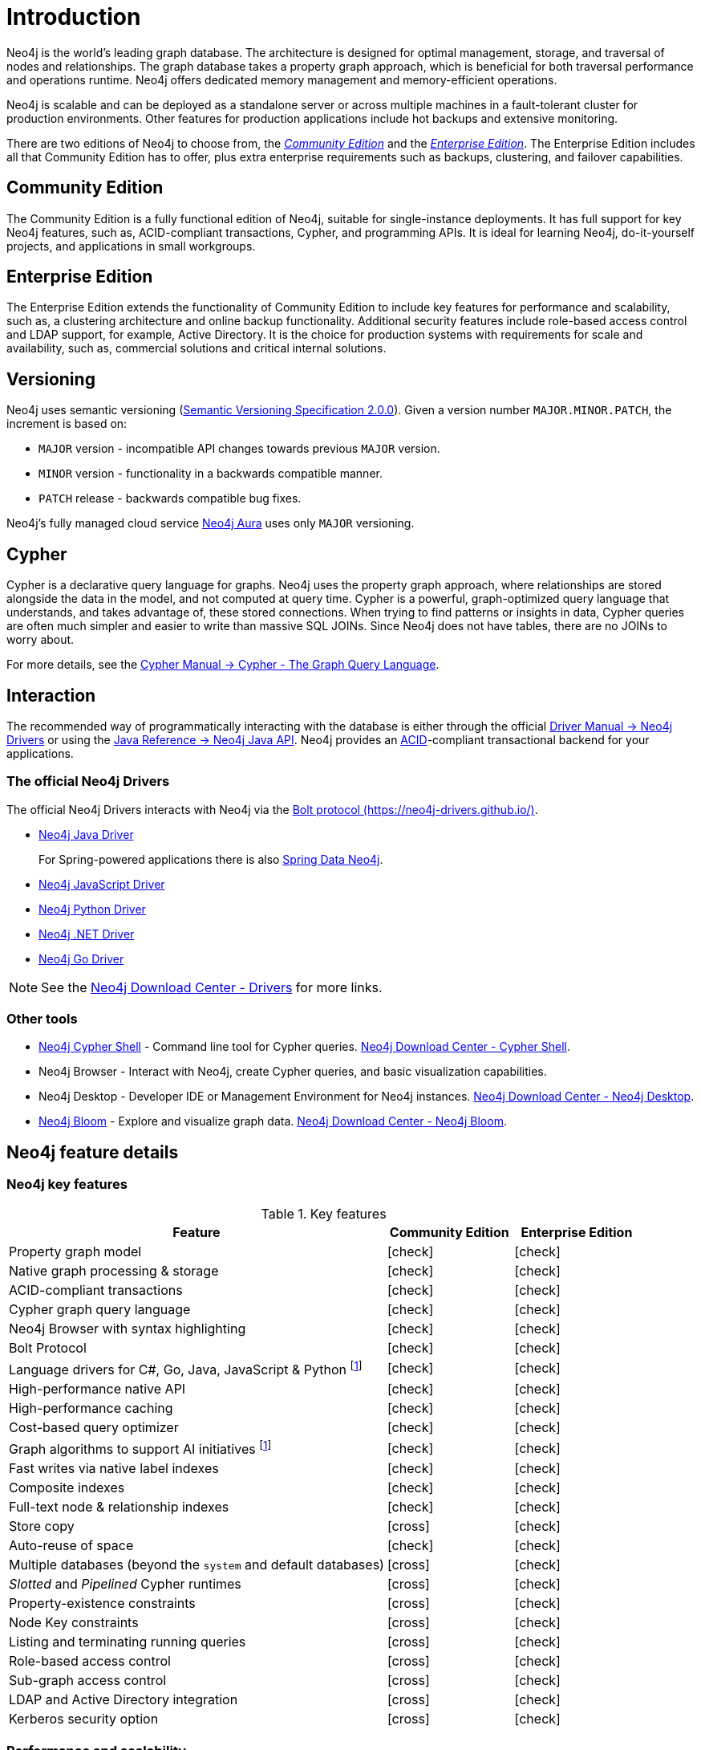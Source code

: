 [[introduction]]
= Introduction
:description: This section provides a brief overview of the Neo4j editions, versioning, Cypher language, interaction, and capabilities. 
:description: Introduction to Neo4j, ACID-compliant, property graph, community edition, enterprise edition, Neo4j Aura.
:keywords: neo4j, edition, version, acid, cluster, node, relationship, property

:semver-uri: https://semver.org/
:aura-uri: https://neo4j.com/cloud/aura/
:bloom-uri: https://neo4j.com/bloom/
:download-center-drivers: https://neo4j.com/download-center/#drivers
:download-center-desktop: https://neo4j.com/download-center/#desktop
:download-center-cyphershell: https://neo4j.com/download-center/#cyphershell
:download-center-bloom: https://neo4j.com/download-center/#bloom
:wiki-acid-uri: https://en.wikipedia.org/wiki/ACID
:bolt-protocol-uri: https://neo4j-drivers.github.io/
:github-neo4j-neo4j-java-driver: https://github.com/neo4j/neo4j-java-driver
:github-neo4j-neo4j-javascript-driver: https://github.com/neo4j/neo4j-javascript-driver
:github-neo4j-neo4j-dotnet-driver: https://github.com/neo4j/neo4j-dotnet-driver
:github-neo4j-neo4j-python-driver: https://github.com/neo4j/neo4j-python-driver
:github-neo4j-neo4j-go-driver: https://github.com/neo4j/neo4j-go-driver
:github-spring-projects-spring-data-neo4j: https://github.com/spring-projects/spring-data-neo4j


//Check Mark
:check-mark: icon:check[]

//Cross Mark
:cross-mark: icon:cross[]


Neo4j is the world’s leading graph database.
The architecture is designed for optimal management, storage, and traversal of nodes and relationships.
The graph database takes a property graph approach, which is beneficial for both traversal performance and operations runtime.
Neo4j offers dedicated memory management and memory-efficient operations.

Neo4j is scalable and can be deployed as a standalone server or across multiple machines in a fault-tolerant cluster for production environments.
Other features for production applications include hot backups and extensive monitoring.

There are two editions of Neo4j to choose from, the xref:introduction.adoc#community-edition[_Community Edition_] and the xref:introduction.adoc#enterprise-edition[_Enterprise Edition_].
The Enterprise Edition includes all that Community Edition has to offer, plus extra enterprise requirements such as backups, clustering, and failover capabilities.


[[community-edition]]
== Community Edition

The Community Edition is a fully functional edition of Neo4j, suitable for single-instance deployments.
It has full support for key Neo4j features, such as, ACID-compliant transactions, Cypher, and programming APIs.
It is ideal for learning Neo4j, do-it-yourself projects, and applications in small workgroups.


[[enterprise-edition]]
== Enterprise Edition

The Enterprise Edition extends the functionality of Community Edition to include key features for performance and scalability, such as, a clustering architecture and online backup functionality.
Additional security features include role-based access control and LDAP support, for example, Active Directory.
It is the choice for production systems with requirements for scale and availability, such as, commercial solutions and critical internal solutions.


== Versioning

Neo4j uses semantic versioning (link:{semver-uri}[Semantic Versioning Specification 2.0.0]).
Given a version number `MAJOR.MINOR.PATCH`, the increment is based on:

* `MAJOR` version - incompatible API changes towards previous `MAJOR` version.
* `MINOR` version - functionality in a backwards compatible manner.
* `PATCH` release - backwards compatible bug fixes.

Neo4j’s fully managed cloud service link:{aura-uri}[Neo4j Aura] uses only `MAJOR` versioning.


== Cypher

Cypher is a declarative query language for graphs.
Neo4j uses the property graph approach, where relationships are stored alongside the data in the model, and not computed at query time.
Cypher is a powerful, graph-optimized query language that understands, and takes advantage of, these stored connections.
When trying to find patterns or insights in data, Cypher queries are often much simpler and easier to write than massive SQL JOINs.
Since Neo4j does not have tables, there are no JOINs to worry about.

For more details, see the link:{neo4j-docs-base-uri}/cypher-manual/{page-version}/index[Cypher Manual -> Cypher - The Graph Query Language].


== Interaction

The recommended way of programmatically interacting with the database is either through the official link:{neo4j-docs-base-uri}/driver-manual/{page-version}[Driver Manual -> Neo4j Drivers] or using the link:{neo4j-docs-base-uri}/java-reference/{page-version}/index#java-reference[Java Reference -> Neo4j Java API].
Neo4j provides an link:{wiki-acid-uri}[ACID]-compliant transactional backend for your applications.


=== The official Neo4j Drivers

The official Neo4j Drivers interacts with Neo4j via the link:{bolt-protocol-uri}[Bolt protocol ({bolt-protocol-uri})].

* link:{github-neo4j-neo4j-java-driver}[Neo4j Java Driver]
+
For Spring-powered applications there is also link:{github-spring-projects-spring-data-neo4j}[Spring Data Neo4j].
* link:{github-neo4j-neo4j-javascript-driver}[Neo4j JavaScript Driver]
* link:{github-neo4j-neo4j-python-driver}[Neo4j Python Driver]
* link:{github-neo4j-neo4j-dotnet-driver}[Neo4j .NET Driver]
* link:{github-neo4j-neo4j-go-driver}[Neo4j Go Driver]


[NOTE]
====
See the link:{download-center-drivers}[Neo4j Download Center - Drivers] for more links.
====


=== Other tools

* xref:tools/cypher-shell.adoc[Neo4j Cypher Shell] - Command line tool for Cypher queries. link:{download-center-cyphershell}[Neo4j Download Center - Cypher Shell].
* Neo4j Browser - Interact with Neo4j, create Cypher queries, and basic visualization capabilities.
* Neo4j Desktop - Developer IDE or Management Environment for Neo4j instances. link:{download-center-desktop}[Neo4j Download Center - Neo4j Desktop].
* link:{bloom-uri}[Neo4j Bloom] - Explore and visualize graph data. link:{download-center-bloom}[Neo4j Download Center - Neo4j Bloom].


[[edition-details]]
== Neo4j feature details


=== Neo4j key features

.Key features
[cols="<60,^20,^20",frame="topbot",options="header"]
|===
| Feature
| Community Edition
| Enterprise Edition

| Property graph model
| {check-mark}
| {check-mark}

| Native graph processing & storage
| {check-mark}
| {check-mark}

| ACID-compliant transactions
| {check-mark}
| {check-mark}

| Cypher graph query language
| {check-mark}
| {check-mark}

| Neo4j Browser with syntax highlighting
| {check-mark}
| {check-mark}

| Bolt Protocol
| {check-mark}
| {check-mark}

| Language drivers for C#, Go, Java, JavaScript & Python footnote:sepinstall[Must be downloaded and installed separately.]
| {check-mark}
| {check-mark}

| High-performance native API
| {check-mark}
| {check-mark}

| High-performance caching
| {check-mark}
| {check-mark}

| Cost-based query optimizer
| {check-mark}
| {check-mark}

| Graph algorithms to support AI initiatives footnote:sepinstall[]
| {check-mark}
| {check-mark}

| Fast writes via native label indexes
| {check-mark}
| {check-mark}

| Composite indexes
| {check-mark}
| {check-mark}

| Full-text node & relationship indexes
| {check-mark}
| {check-mark}

| Store copy
| {cross-mark}
| {check-mark}

| Auto-reuse of space
| {check-mark}
| {check-mark}

| Multiple databases (beyond the `system` and default databases)
| {cross-mark}
| {check-mark}

| _Slotted_ and _Pipelined_ Cypher runtimes
| {cross-mark}
| {check-mark}

| Property-existence constraints
| {cross-mark}
| {check-mark}

| Node Key constraints
| {cross-mark}
| {check-mark}

| Listing and terminating running queries
| {cross-mark}
| {check-mark}

| Role-based access control
| {cross-mark}
| {check-mark}

| Sub-graph access control
| {cross-mark}
| {check-mark}

| LDAP and Active Directory integration
| {cross-mark}
| {check-mark}

| Kerberos security option
| {cross-mark}
| {check-mark}

|===


=== Performance and scalability

.Performance and scalability features
[cols="<60,^20,^20",frame="topbot",options="header"]
|===
| Feature
| Community Edition
| Enterprise Edition

| Causal Clustering for global scale applications
| {cross-mark}
| {check-mark}

| Enterprise lock manager accesses all cores on server
| {cross-mark}
| {check-mark}

| Intra-cluster encryption
| {cross-mark}
| {check-mark}

| Offline backups
| {check-mark}
| {check-mark}

| Online backups
| {cross-mark}
| {check-mark}

| Encrypted backups
| {cross-mark}
| {check-mark}

| Rolling upgrades
| {cross-mark}
| {check-mark}

| Automatic cache warming
| {cross-mark}
| {check-mark}

| Routing and load balancing with Neo4j Drivers
| {cross-mark}
| {check-mark}

| Advanced monitoring
| {cross-mark}
| {check-mark}

| Graph size limitations
| 34 billion nodes, 34 billion relationships, and 68 billion properties
| No limit

| Bulk import tool
| {check-mark}
| {check-mark}

| Bulk import tool, resumable
| {cross-mark}
| {check-mark}

|===
